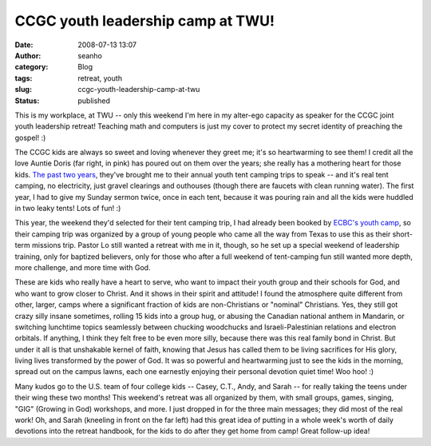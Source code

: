 CCGC youth leadership camp at TWU!
##################################
:date: 2008-07-13 13:07
:author: seanho
:category: Blog
:tags: retreat, youth
:slug: ccgc-youth-leadership-camp-at-twu
:status: published

This is my workplace, at TWU -- only this weekend I'm here in my
alter-ego capacity as speaker for the CCGC joint youth leadership
retreat! Teaching math and computers is just my cover to protect my
secret identity of preaching the gospel! :)

The CCGC kids are always so sweet and loving whenever they greet me;
it's so heartwarming to see them! I credit all the love Auntie Doris
(far right, in pink) has poured out on them over the years; she really
has a mothering heart for those kids. \ `The
past </2006/ccgc-youth-tent-camping>`__ `two
years </2007/ccgc-teens-on-the-bus>`__, they've brought me to their
annual youth tent camping trips to speak -- and it's real tent camping,
no electricity, just gravel clearings and outhouses (though there are
faucets with clean running water). The first year, I had to give my
Sunday sermon twice, once in each tent, because it was pouring rain and
all the kids were huddled in two leaky tents! Lots of fun! :)

This year, the weekend they'd selected for their tent camping trip, I
had already been booked by `ECBC's youth
camp </2008/jar-of-doom-at-ecbc-youth-camp>`__, so their camping trip
was organized by a group of young people who came all the way from Texas
to use this as their short-term missions trip. Pastor Lo still wanted a
retreat with me in it, though, so he set up a special weekend of
leadership training, only for baptized believers, only for those who
after a full weekend of tent-camping fun still wanted more depth, more
challenge, and more time with God.

These are kids who really have a heart to serve, who want to impact
their youth group and their schools for God, and who want to grow closer
to Christ. And it shows in their spirit and attitude! I found the
atmosphere quite different from other, larger, camps where a significant
fraction of kids are non-Christians or "nominal" Christians. Yes, they
still got crazy silly insane sometimes, rolling 15 kids into a group
hug, or abusing the Canadian national anthem in Mandarin, or switching
lunchtime topics seamlessly between chucking woodchucks and
Israeli-Palestinian relations and electron orbitals. If anything, I
think they felt free to be even more silly, because there was this real
family bond in Christ. But under it all is that unshakable kernel of
faith, knowing that Jesus has called them to be living sacrifices for
His glory, living lives transformed by the power of God. It was so
powerful and heartwarming just to see the kids in the morning, spread
out on the campus lawns, each one earnestly enjoying their personal
devotion quiet time! Woo hoo! :)

Many kudos go to the U.S. team of four college kids -- Casey, C.T.,
Andy, and Sarah -- for really taking the teens under their wing these
two months! This weekend's retreat was all organized by them, with small
groups, games, singing, "GIG" (Growing in God) workshops, and more. I
just dropped in for the three main messages; they did most of the real
work! Oh, and Sarah (kneeling in front on the far left) had this great
idea of putting in a whole week's worth of daily devotions into the
retreat handbook, for the kids to do after they get home from camp!
Great follow-up idea!
